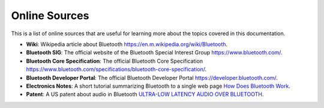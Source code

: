 Online Sources
==============
This is a list of online sources that are useful for learning more about the topics covered in this documentation.

- **Wiki**: Wikipedia article about Bluetooth `<https://en.m.wikipedia.org/wiki/Bluetooth>`_.
- **Bluetooth SIG**: The official website of the Bluetooth Special Interest Group `<https://www.bluetooth.com/>`_.
- **Bluetooth Core Specification**: The official Bluetooth Core Specification `<https://www.bluetooth.com/specifications/bluetooth-core-specification/>`_.
- **Bluetooth Developer Portal**: The official Bluetooth Developer Portal `<https://developer.bluetooth.com/>`_.
- **Electronics Notes**: A short tutorial summarizing Bluetooth to a single web page `How Does Bluetooth Work <https://www.electronics-notes.com/articles/connectivity/bluetooth/how-bluetooth-works.php>`_.
- **Patent**: A US patent about audio in Bluetooth `ULTRA-LOW LATENCY AUDIO OVER BLUETOOTH <https://www.freepatentsonline.com/y2019/0104424.html>`_.